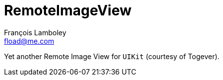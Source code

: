 = RemoteImageView
François Lamboley <fload@me.com>

Yet another Remote Image View for `UIKit` (courtesy of Togever).
